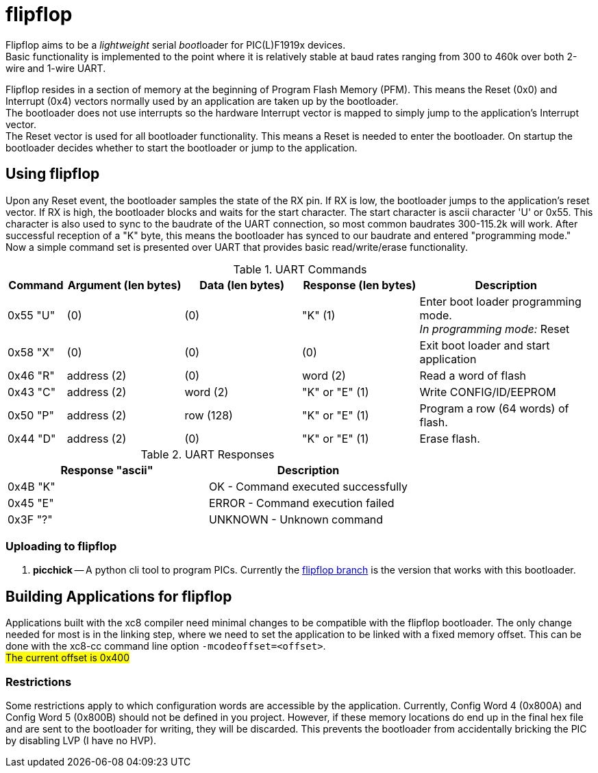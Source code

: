 
= flipflop

Flipflop aims to be a _lightweight_ serial __boot__loader for PIC(L)F1919x
devices. +
Basic functionality is implemented to the point where it is relatively stable
at baud rates ranging from 300 to 460k over both 2-wire and 1-wire UART.

Flipflop resides in a section of memory at the beginning of Program Flash
Memory (PFM). This means the Reset (0x0) and Interrupt (0x4) vectors normally
used by an application are taken up by the bootloader. +
The bootloader does not use interrupts so the hardware Interrupt vector is
mapped to simply jump to the application's Interrupt vector. +
The Reset vector is used for all bootloader functionality. This means a
Reset is needed to enter the bootloader. On startup the bootloader decides
whether to start the bootloader or jump to the application.

== Using flipflop
Upon any Reset event, the bootloader samples the state of the RX pin. If RX is
low, the bootloader jumps to the application's reset vector. If RX is high, the
bootloader blocks and waits for the start character. The start character is
ascii character 'U' or 0x55. This character is also used to sync to the
baudrate of the UART connection, so most common baudrates 300-115.2k will work.
After successful reception of a "K" byte, this means the bootloader has synced
to our baudrate and entered "programming mode." +
Now a simple command set is presented over UART that provides basic
read/write/erase functionality.

[cols="^1,^2,^2,^2,3"]
.UART Commands
|===
| Command | Argument (len bytes) | Data (len bytes) | Response (len bytes) | Description

| 0x55 "U"
| (0)
| (0)
| "K" (1)
| Enter boot loader programming mode. +
_In programming mode:_ Reset

| 0x58 "X"
| (0)
| (0)
| (0)
| Exit boot loader and start application

| 0x46 "R"
| address (2)
| (0)
| word (2)
| Read a word of flash

| 0x43 "C"
| address (2)
| word (2)
| "K" or "E" (1)
| Write CONFIG/ID/EEPROM

| 0x50 "P"
| address (2)
| row (128)
| "K" or "E" (1)
| Program a row (64 words) of flash.

| 0x44 "D"
| address (2)
| (0)
| "K" or "E" (1)
| Erase flash.
|===

.UART Responses
|===
| Response "ascii" | Description

| 0x4B "K" | OK - Command executed successfully

| 0x45 "E" | ERROR - Command execution failed

| 0x3F "?" | UNKNOWN - Unknown command
|===

=== Uploading to flipflop
// 1. *flipr.py* -- A simple python script is included in the scripts directory
// that will decode a hex file and send it's data to a flipflop bootloader. To use
// this script, you must compile with the flag `-mdownload` to force hex records
// to be exactly 16 bytes in length.

1. *picchick* -- A python cli tool to program PICs. Currently the
    https://github.com/rex--/picchick[flipflop branch] is the version that works
    with this bootloader.


== Building Applications for flipflop
Applications built with the xc8 compiler need minimal changes to be compatible
with the flipflop bootloader. The only change needed for most is in the linking
step, where we need to set the application to be linked with a fixed memory
offset. This can be done with the xc8-cc command line option
`-mcodeoffset=<offset>`. +
#The current offset is 0x400#

=== Restrictions
Some restrictions apply to which configuration words are accessible by the
application. Currently, Config Word 4 (0x800A) and Config Word 5 (0x800B)
should not be defined in you project. However, if these memory locations do end
up in the final hex file and are sent to the bootloader for writing, they will
be discarded. This prevents the bootloader from accidentally bricking the PIC
by disabling LVP (I have no HVP).

